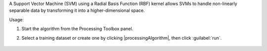 A Support Vector Machine (SVM) using a Radial Basis Function (RBF) kernel allows SVMs to handle non-linearly separable data by transforming it into a higher-dimensional space.

Usage:

1. Start the algorithm from the Processing Toolbox panel.

2. Select a training dataset or create one by clicking |processingAlgorithm|, then click :guilabel:`run`.

    .. figure:: ./img/fitrbfsvm_interface.png
       :align: center
